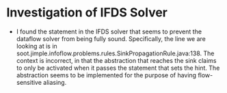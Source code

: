 * Investigation of IFDS Solver

- I found the statement in the IFDS solver that seems to prevent the dataflow solver from being fully sound. Specifically, the line we are looking at is in soot.jimple.infoflow.problems.rules.SinkPropagationRule.java:138. The context is incorrect, in that the abstraction that reaches the sink claims to only be activated when it passes the statement that sets the hint. The abstraction seems to be implemented for the purpose of having flow-sensitive aliasing.
